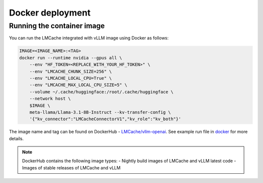 .. _docker_deployment:

Docker deployment
=================

Running the container image
---------------------------

You can run the LMCache integrated with vLLM image using Docker as follows:

.. code-block:: bash

    IMAGE=<IMAGE_NAME>:<TAG>
    docker run --runtime nvidia --gpus all \
        --env "HF_TOKEN=<REPLACE_WITH_YOUR_HF_TOKEN>" \
        --env "LMCACHE_CHUNK_SIZE=256" \
        --env "LMCACHE_LOCAL_CPU=True" \
        --env "LMCACHE_MAX_LOCAL_CPU_SIZE=5" \
        --volume ~/.cache/huggingface:/root/.cache/huggingface \
        --network host \
        $IMAGE \
        meta-llama/Llama-3.1-8B-Instruct --kv-transfer-config \
        '{"kv_connector":"LMCacheConnectorV1","kv_role":"kv_both"}'


The image name and tag can be found on DockerHub - `LMCache/vllm-openai <https://hub.docker.com/r/lmcache/vllm-openai>`_.
See example run file in `docker <https://github.com/LMCache/LMCache/tree/dev/docker>`_ for more details.

.. note::
    DockerHub contains the following image types:
    - Nightly build images of LMCache and vLLM latest code
    - Images of stable releases of LMCache and vLLM